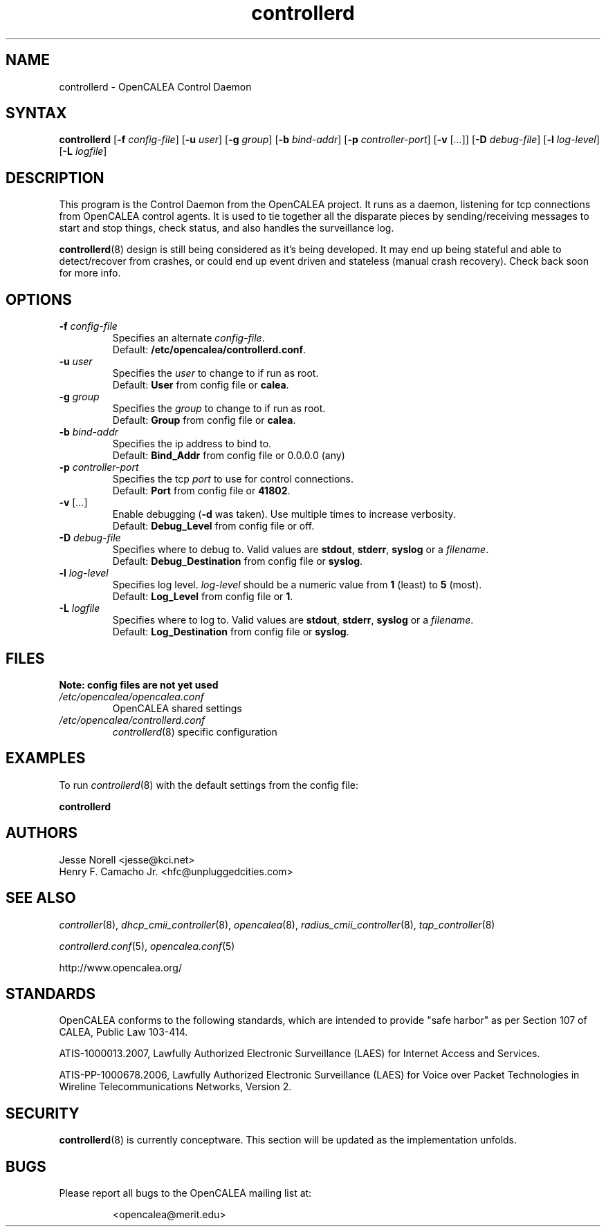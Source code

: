 .\" This is part of a set of commands and information released under the OpenCALEA Project.
.\" http://www.opencalea.org/
.\" 
.\" OpenCalea is distributed under the terms of the modified BSD license:
.\" 
.\" /*
.\" * Copyright (c) 2007, Merit Network, Inc.
.\" * All rights reserved.
.\" *
.\" * Redistribution and use in source and binary forms, with or without
.\" * modification, are permitted provided that the following conditions are met:
.\" *
.\" *     * Redistributions of source code must retain the above copyright
.\" *       notice, this list of conditions and the following disclaimer.
.\" *     * Redistributions in binary form must reproduce the above copyright
.\" *       notice, this list of conditions and the following disclaimer in the
.\" *       documentation and/or other materials provided with the distribution.
.\" *     * Neither the name of Merit Network, Inc. nor the names of its
.\" *       contributors may be used to endorse or promote products derived
.\" *       from this software without specific prior written permission.
.\" *
.\" * THIS SOFTWARE IS PROVIDED BY MERIT NETWORK, INC. ``AS IS'' AND ANY
.\" * EXPRESS OR IMPLIED WARRANTIES, INCLUDING, BUT NOT LIMITED TO, THE IMPLIED
.\" * WARRANTIES OF MERCHANTABILITY AND FITNESS FOR A PARTICULAR PURPOSE ARE
.\" * DISCLAIMED. IN NO EVENT SHALL MERIT NETWORK, INC. BE LIABLE FOR ANY
.\" * DIRECT, INDIRECT, INCIDENTAL, SPECIAL, EXEMPLARY, OR CONSEQUENTIAL DAMAGES
.\" * (INCLUDING, BUT NOT LIMITED TO, PROCUREMENT OF SUBSTITUTE GOODS OR SERVICES;
.\" * LOSS OF USE, DATA, OR PROFITS; OR BUSINESS INTERRUPTION) HOWEVER CAUSED AND
.\" * ON ANY THEORY OF LIABILITY, WHETHER IN CONTRACT, STRICT LIABILITY, OR TORT
.\" * (INCLUDING NEGLIGENCE OR OTHERWISE) ARISING IN ANY WAY OUT OF THE USE OF
.\" * THIS SOFTWARE, EVEN IF ADVISED OF THE POSSIBILITY OF SUCH DAMAGE.
.\" */
.TH "controllerd" "8" "conceptware-0.0.1" "The OpenCALEA Project" "OpenCALEA"
.SH "NAME"
.LP 
controllerd \- OpenCALEA Control Daemon
.SH "SYNTAX"
.LP 
\fBcontrollerd\fR
[\fB\-f\fR \fIconfig\-file\fR]
[\fB\-u\fR \fIuser\fR]
[\fB\-g\fR \fIgroup\fR]
[\fB\-b\fR \fIbind\-addr\fR]
[\fB\-p\fR \fIcontroller\-port\fR]
[\fB\-v\fR [\fI...\fR]]
[\fB\-D\fR \fIdebug\-file\fR]
[\fB\-l\fR \fIlog\-level\fR]
[\fB\-L\fR \fIlogfile\fR]

.SH "DESCRIPTION"
.LP 
This program is the Control Daemon from the OpenCALEA project.  It runs as a daemon, listening for tcp connections from OpenCALEA control agents.  It is used to tie together all the disparate pieces by sending/receiving messages to start and stop things, check status, and also handles the surveillance log.
.LP 
\fBcontrollerd\fR(8) design is still being considered as it's being developed.  It may end up being stateful and able to detect/recover from crashes, or could end up event driven and stateless (manual crash recovery).  Check back soon for more info.
.SH "OPTIONS"
.LP 

.TP 
\fB\-f\fR \fIconfig\-file\fR
Specifies an alternate \fIconfig\-file\fR.
.br 
Default: \fB/etc/opencalea/controllerd.conf\fR.

.TP 
\fB\-u\fR \fIuser\fR
Specifies the \fIuser\fR to change to if run as root.
.br 
Default: \fBUser\fR from config file or \fBcalea\fR.

.TP 
\fB\-g\fR \fIgroup\fR
Specifies the \fIgroup\fR to change to if run as root.
.br 
Default: \fBGroup\fR from config file or \fBcalea\fR.

.TP 
\fB\-b\fR \fIbind\-addr\fR
Specifies the ip address to bind to.
.br 
Default: \fBBind_Addr\fR from config file or 0.0.0.0 (any)

.TP 
\fB\-p\fR \fIcontroller\-port\fR
Specifies the tcp \fIport\fR to use for control connections.
.br 
Default: \fBPort\fR from config file or \fB41802\fR.

.TP 
\fB\-v\fR [\fI...\fR]
Enable debugging (\fB\-d\fR was taken).  Use multiple times to increase verbosity.
.br 
Default: \fBDebug_Level\fR from config file or off.

.TP 
\fB\-D\fR \fIdebug\-file\fR
Specifies where to debug to.
Valid values are \fBstdout\fR, \fBstderr\fR, \fBsyslog\fR or a \fIfilename\fR.
.br 
Default: \fBDebug_Destination\fR from config file or \fBsyslog\fR.

.TP 
\fB\-l\fR \fIlog\-level\fR
Specifies log level.
\fIlog\-level\fR should be a numeric value from \fB1\fR (least) to \fB5\fR (most).
.br 
Default: \fBLog_Level\fR from config file or \fB1\fR.

.TP 
\fB\-L\fR \fIlogfile\fR
Specifies where to log to.
Valid values are \fBstdout\fR, \fBstderr\fR, \fBsyslog\fR or a \fIfilename\fR.
.br 
Default: \fBLog_Destination\fR from config file or \fBsyslog\fR.

.SH "FILES"
.LP 
    \fBNote: config files are not yet used\fR

.TP 
\fI/etc/opencalea/opencalea.conf\fP
OpenCALEA shared settings
.TP 
\fI/etc/opencalea/controllerd.conf\fP
\fIcontrollerd\fR(8) specific configuration
.SH "EXAMPLES"
.LP 
To run \fIcontrollerd\fR(8) with the default settings from the config file:
.LP 
\fBcontrollerd\fR
.SH "AUTHORS"
.LP 
Jesse Norell <jesse@kci.net>
.br 
Henry F. Camacho Jr. <hfc@unpluggedcities.com>
.SH "SEE ALSO"
.LP 
\fIcontroller\fR(8), \fIdhcp_cmii_controller\fR(8),
\fIopencalea\fR(8), \fIradius_cmii_controller\fR(8),
\fItap_controller\fR(8)
.LP 
\fIcontrollerd.conf\fR(5), \fIopencalea.conf\fR(5)
.LP 
http://www.opencalea.org/
.SH "STANDARDS"
.LP 
OpenCALEA conforms to the following standards, which are intended to provide "safe harbor" as per Section 107 of CALEA, Public Law 103\-414.
.LP 
ATIS\-1000013.2007,
Lawfully Authorized Electronic Surveillance (LAES) for Internet Access and Services.
.LP 
ATIS\-PP\-1000678.2006,
Lawfully Authorized Electronic Surveillance (LAES) for Voice over
Packet Technologies in Wireline Telecommunications Networks, Version 2.
.SH "SECURITY"
.LP 
\fBcontrollerd\fR(8) is currently conceptware.  This section will be updated as the implementation unfolds.
.SH "BUGS"
.LP 
Please report all bugs to the OpenCALEA mailing list at:
.IP 
<opencalea@merit.edu>
